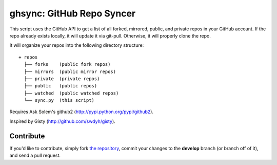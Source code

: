 ghsync: GitHub Repo Syncer
==========================

This script uses the GitHub API to get a list of all forked, mirrored, public, and 
private repos in your GitHub account. If the repo already exists locally, it will 
update it via git-pull. Otherwise, it will properly clone the repo.

It will organize your repos into the following directory structure: ::

    + repos
      ├── forks    (public fork repos)
      ├── mirrors  (public mirror repos)
      ├── private  (private repos)
      ├── public   (public repos)
      ├── watched  (public watched repos)
      └── sync.py  (this script)

Requires Ask Solem's github2 (http://pypi.python.org/pypi/github2).

Inspired by Gisty (http://github.com/swdyh/gisty).



Contribute
----------

If you'd like to contribute, simply fork `the repository`_, commit your changes to the **develop** branch (or branch off of it), and send a pull request.


.. _`the repository`: http://github.com/kennethreitz/ghsync
